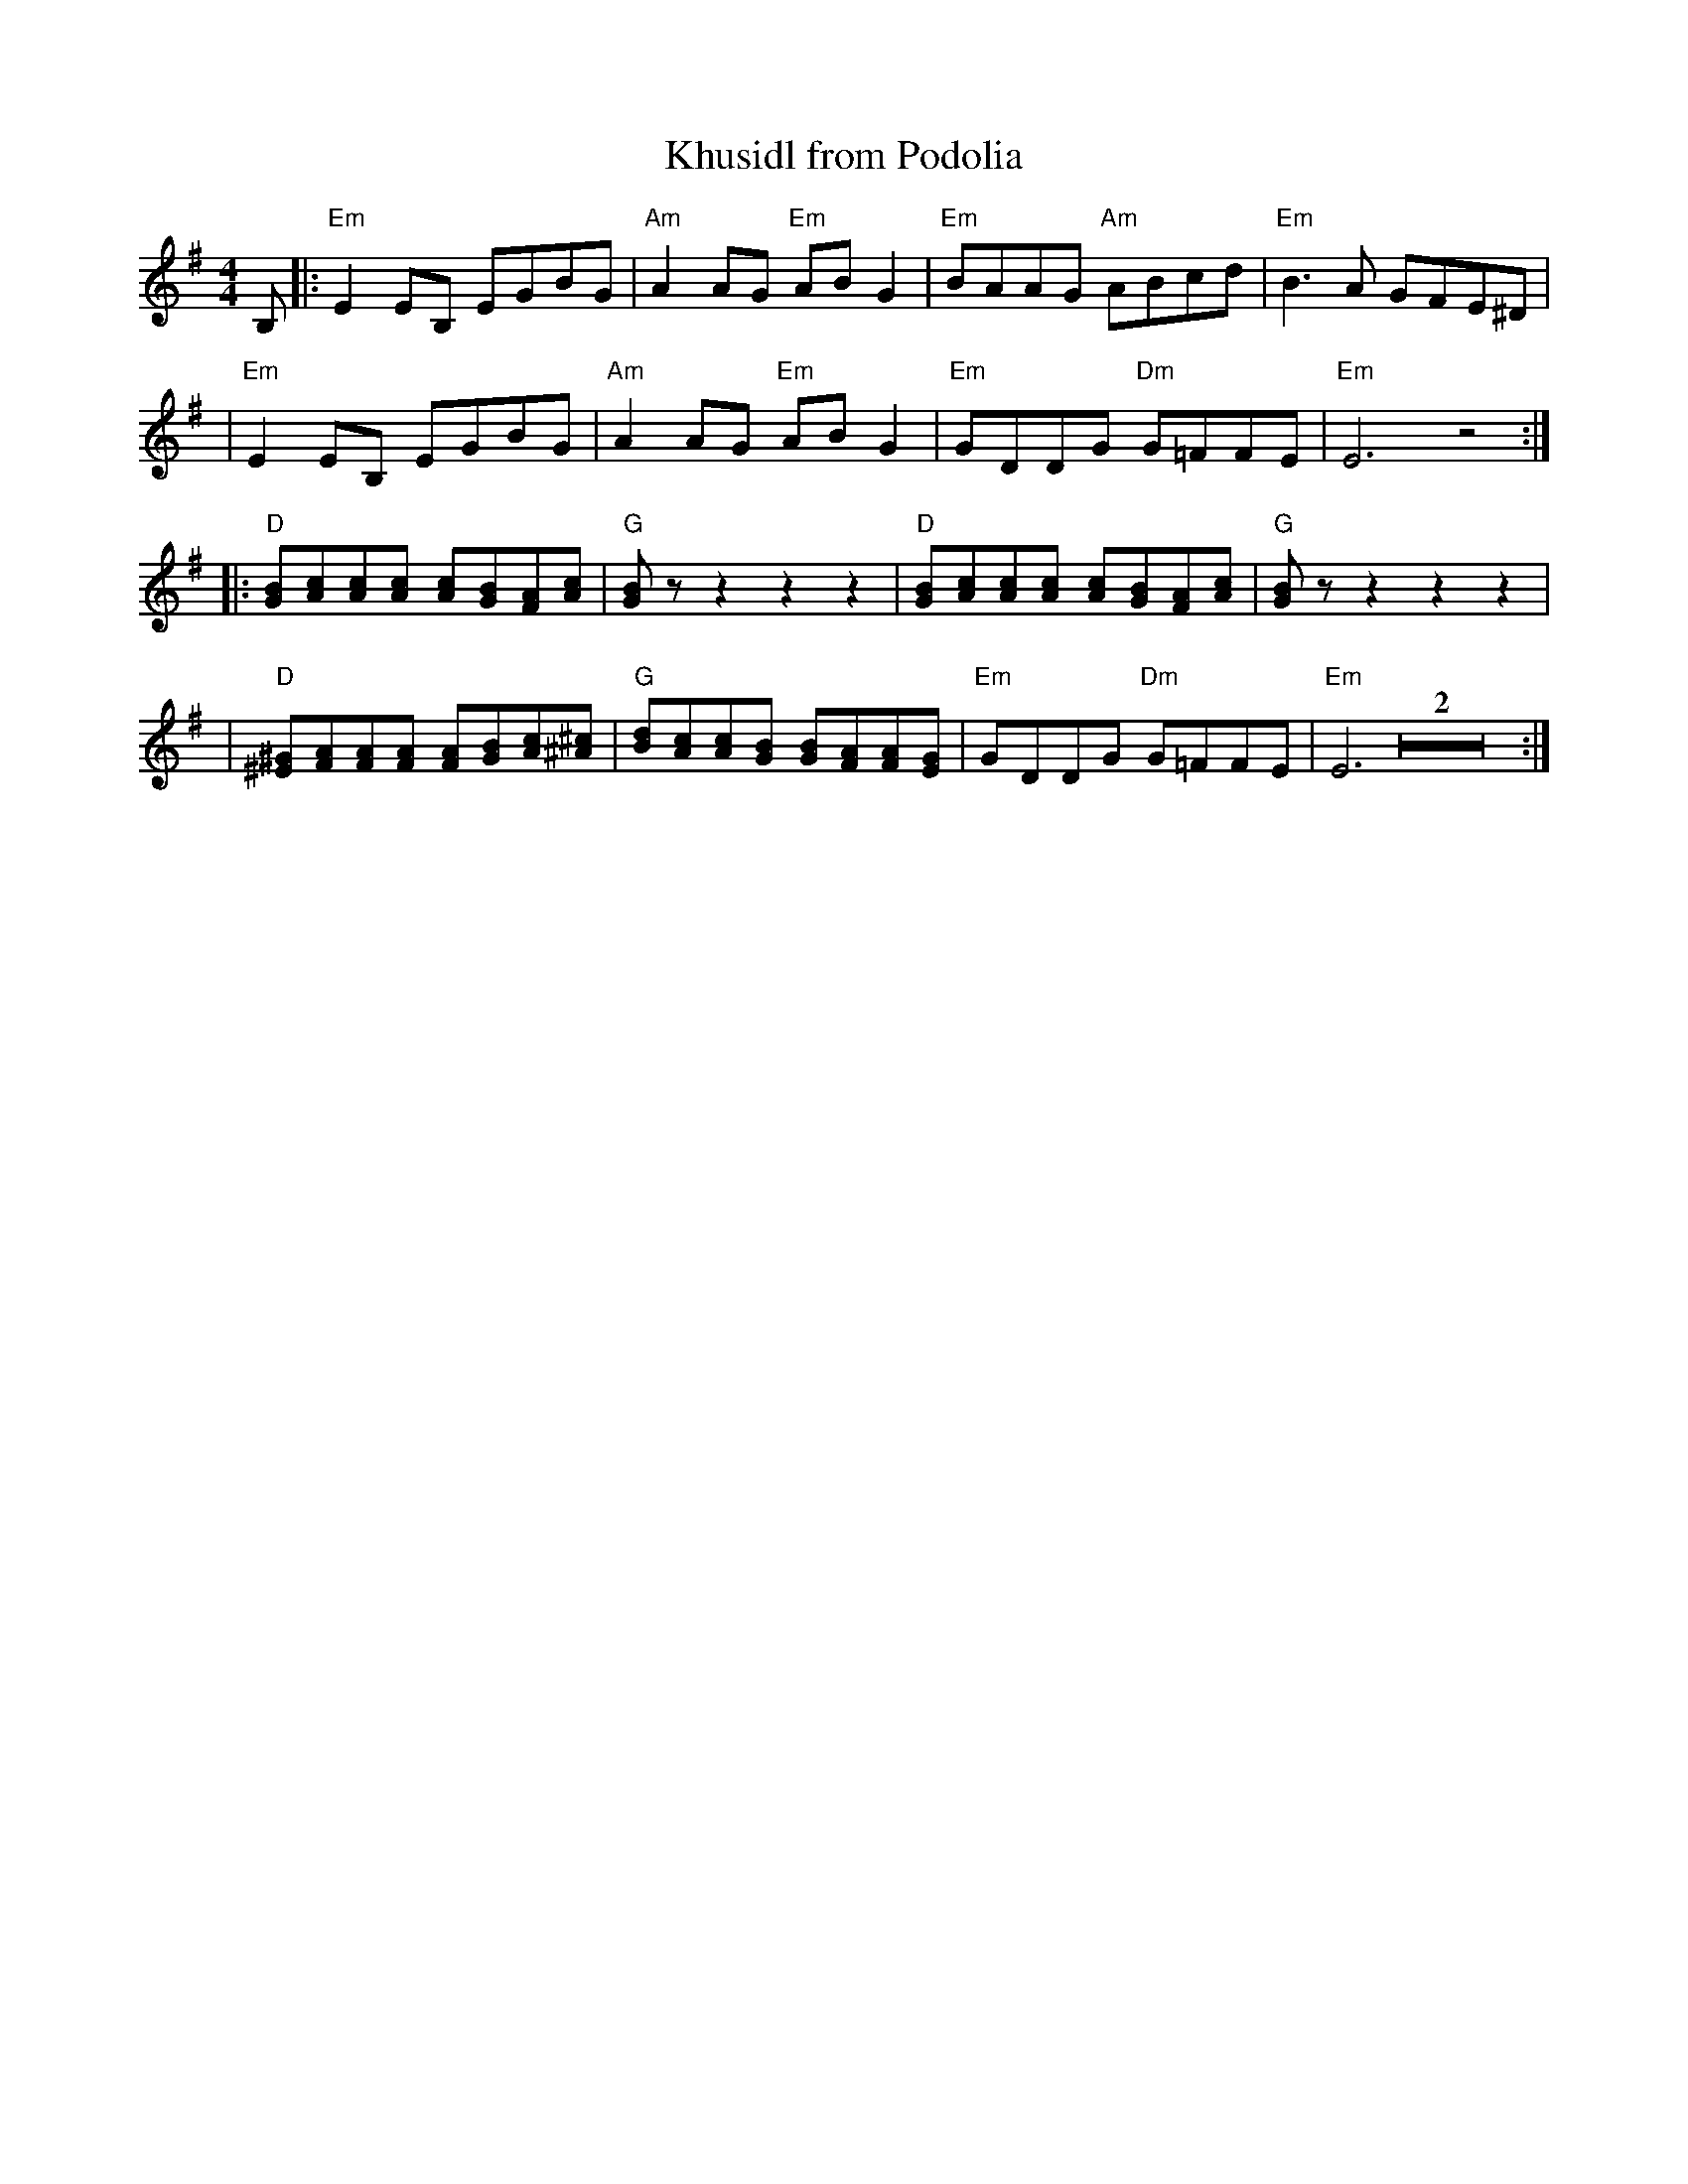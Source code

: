 X: 1004
T: Khusidl from Podolia
D: Konsonans Retro "a Podolian Affair"
Z: 2011 John Chambers <jc:trillian.mit.edu>
M: 4/4
L: 1/8
K: Em
B, \
|: "Em"E2EB, EGBG | "Am"A2AG "Em"ABG2 | "Em"BAAG "Am"ABcd | "Em"B3A GFE^D |
|  "Em"E2EB, EGBG | "Am"A2AG "Em"ABG2 | "Em"GDDG "Dm"G=FFE | "Em"E6 z4 :|
|: "D"[BG][cA][cA][cA]  [cA][BG][AF][cA] | "G"[BG]zz2 z2z2 |\
   "D"[BG][cA][cA][cA]  [cA][BG][AF][cA] | "G"[BG]zz2 z2z2 |
|  "D"[^G^E][AF][AF][AF] [AF][BG][cA][^c^A] |\
   "G"[dB][cA][cA][BG] [BG][AF][AF][GE] | "Em"GDDG "Dm"G=FFE  | "Em"E6 Z2 :|
